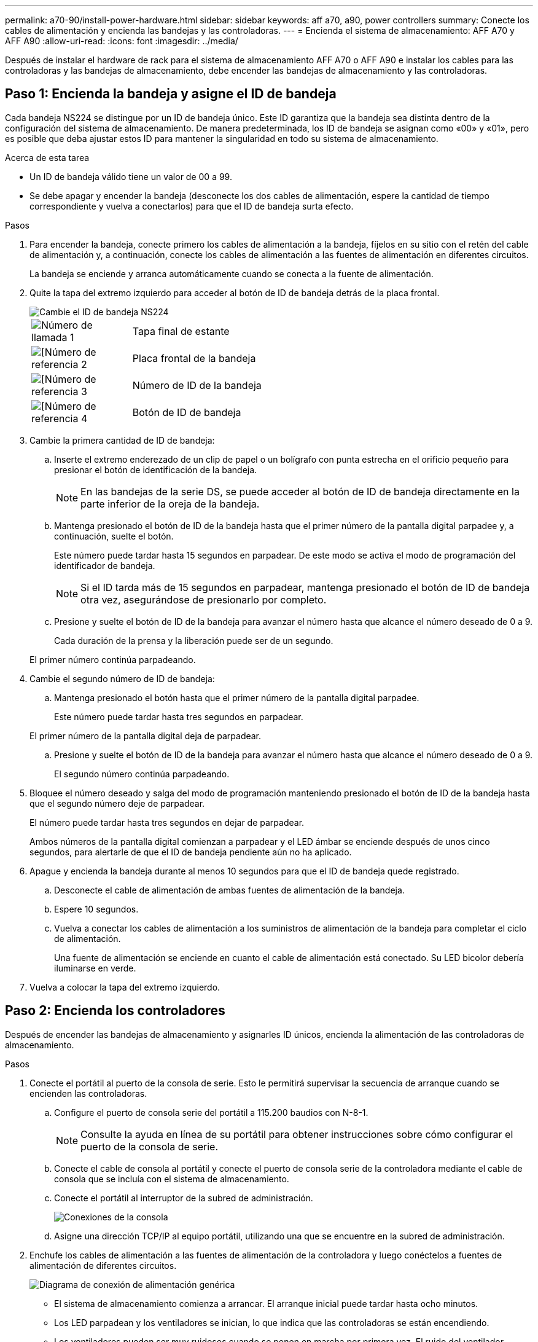 ---
permalink: a70-90/install-power-hardware.html 
sidebar: sidebar 
keywords: aff a70, a90, power controllers 
summary: Conecte los cables de alimentación y encienda las bandejas y las controladoras. 
---
= Encienda el sistema de almacenamiento: AFF A70 y AFF A90
:allow-uri-read: 
:icons: font
:imagesdir: ../media/


[role="lead"]
Después de instalar el hardware de rack para el sistema de almacenamiento AFF A70 o AFF A90 e instalar los cables para las controladoras y las bandejas de almacenamiento, debe encender las bandejas de almacenamiento y las controladoras.



== Paso 1: Encienda la bandeja y asigne el ID de bandeja

Cada bandeja NS224 se distingue por un ID de bandeja único. Este ID garantiza que la bandeja sea distinta dentro de la configuración del sistema de almacenamiento. De manera predeterminada, los ID de bandeja se asignan como «00» y «01», pero es posible que deba ajustar estos ID para mantener la singularidad en todo su sistema de almacenamiento.

.Acerca de esta tarea
* Un ID de bandeja válido tiene un valor de 00 a 99.
* Se debe apagar y encender la bandeja (desconecte los dos cables de alimentación, espere la cantidad de tiempo correspondiente y vuelva a conectarlos) para que el ID de bandeja surta efecto.


.Pasos
. Para encender la bandeja, conecte primero los cables de alimentación a la bandeja, fíjelos en su sitio con el retén del cable de alimentación y, a continuación, conecte los cables de alimentación a las fuentes de alimentación en diferentes circuitos.
+
La bandeja se enciende y arranca automáticamente cuando se conecta a la fuente de alimentación.

. Quite la tapa del extremo izquierdo para acceder al botón de ID de bandeja detrás de la placa frontal.
+
image::../media/drw_a900_oie_change_ns224_shelf_ID_ieops-836.svg[Cambie el ID de bandeja NS224]

+
[cols="20%,80%"]
|===


 a| 
image::../media/icon_round_1.png[Número de llamada 1]
 a| 
Tapa final de estante



 a| 
image::../media/icon_round_2.png[[Número de referencia 2]
 a| 
Placa frontal de la bandeja



 a| 
image::../media/icon_round_3.png[[Número de referencia 3]
 a| 
Número de ID de la bandeja



 a| 
image::../media/icon_round_4.png[[Número de referencia 4]
 a| 
Botón de ID de bandeja

|===
. Cambie la primera cantidad de ID de bandeja:
+
.. Inserte el extremo enderezado de un clip de papel o un bolígrafo con punta estrecha en el orificio pequeño para presionar el botón de identificación de la bandeja.
+

NOTE: En las bandejas de la serie DS, se puede acceder al botón de ID de bandeja directamente en la parte inferior de la oreja de la bandeja.

.. Mantenga presionado el botón de ID de la bandeja hasta que el primer número de la pantalla digital parpadee y, a continuación, suelte el botón.
+
Este número puede tardar hasta 15 segundos en parpadear. De este modo se activa el modo de programación del identificador de bandeja.

+

NOTE: Si el ID tarda más de 15 segundos en parpadear, mantenga presionado el botón de ID de bandeja otra vez, asegurándose de presionarlo por completo.

.. Presione y suelte el botón de ID de la bandeja para avanzar el número hasta que alcance el número deseado de 0 a 9.
+
Cada duración de la prensa y la liberación puede ser de un segundo.

+
El primer número continúa parpadeando.



. Cambie el segundo número de ID de bandeja:
+
.. Mantenga presionado el botón hasta que el primer número de la pantalla digital parpadee.
+
Este número puede tardar hasta tres segundos en parpadear.

+
El primer número de la pantalla digital deja de parpadear.

.. Presione y suelte el botón de ID de la bandeja para avanzar el número hasta que alcance el número deseado de 0 a 9.
+
El segundo número continúa parpadeando.



. Bloquee el número deseado y salga del modo de programación manteniendo presionado el botón de ID de la bandeja hasta que el segundo número deje de parpadear.
+
El número puede tardar hasta tres segundos en dejar de parpadear.

+
Ambos números de la pantalla digital comienzan a parpadear y el LED ámbar se enciende después de unos cinco segundos, para alertarle de que el ID de bandeja pendiente aún no ha aplicado.

. Apague y encienda la bandeja durante al menos 10 segundos para que el ID de bandeja quede registrado.
+
.. Desconecte el cable de alimentación de ambas fuentes de alimentación de la bandeja.
.. Espere 10 segundos.
.. Vuelva a conectar los cables de alimentación a los suministros de alimentación de la bandeja para completar el ciclo de alimentación.
+
Una fuente de alimentación se enciende en cuanto el cable de alimentación está conectado. Su LED bicolor debería iluminarse en verde.



. Vuelva a colocar la tapa del extremo izquierdo.




== Paso 2: Encienda los controladores

Después de encender las bandejas de almacenamiento y asignarles ID únicos, encienda la alimentación de las controladoras de almacenamiento.

.Pasos
. Conecte el portátil al puerto de la consola de serie. Esto le permitirá supervisar la secuencia de arranque cuando se encienden las controladoras.
+
.. Configure el puerto de consola serie del portátil a 115.200 baudios con N-8-1.
+

NOTE: Consulte la ayuda en línea de su portátil para obtener instrucciones sobre cómo configurar el puerto de la consola de serie.

.. Conecte el cable de consola al portátil y conecte el puerto de consola serie de la controladora mediante el cable de consola que se incluía con el sistema de almacenamiento.
.. Conecte el portátil al interruptor de la subred de administración.
+
image::../media/drw_a1k_70-90_console_connection_ieops-1702.svg[Conexiones de la consola]

.. Asigne una dirección TCP/IP al equipo portátil, utilizando una que se encuentre en la subred de administración.


. Enchufe los cables de alimentación a las fuentes de alimentación de la controladora y luego conéctelos a fuentes de alimentación de diferentes circuitos.
+
image::../media/drw_affa1k_power_source_icon_ieops-1700.svg[Diagrama de conexión de alimentación genérica]

+
** El sistema de almacenamiento comienza a arrancar. El arranque inicial puede tardar hasta ocho minutos.
** Los LED parpadean y los ventiladores se inician, lo que indica que las controladoras se están encendiendo.
** Los ventiladores pueden ser muy ruidosos cuando se ponen en marcha por primera vez. El ruido del ventilador durante el arranque es normal.


. Asegure los cables de alimentación con el dispositivo de seguridad de cada fuente de alimentación.


.El futuro
Después de encender su sistema de almacenamiento AFF A70 o AFF A90,link:install-complete.html["completar la configuración del sistema"]
